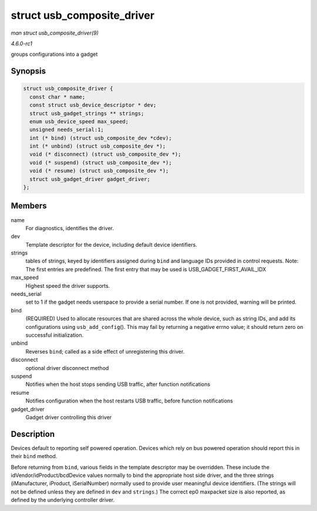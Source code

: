 
.. _API-struct-usb-composite-driver:

===========================
struct usb_composite_driver
===========================

*man struct usb_composite_driver(9)*

*4.6.0-rc1*

groups configurations into a gadget


Synopsis
========

.. code-block:: c

    struct usb_composite_driver {
      const char * name;
      const struct usb_device_descriptor * dev;
      struct usb_gadget_strings ** strings;
      enum usb_device_speed max_speed;
      unsigned needs_serial:1;
      int (* bind) (struct usb_composite_dev *cdev);
      int (* unbind) (struct usb_composite_dev *);
      void (* disconnect) (struct usb_composite_dev *);
      void (* suspend) (struct usb_composite_dev *);
      void (* resume) (struct usb_composite_dev *);
      struct usb_gadget_driver gadget_driver;
    };


Members
=======

name
    For diagnostics, identifies the driver.

dev
    Template descriptor for the device, including default device identifiers.

strings
    tables of strings, keyed by identifiers assigned during ``bind`` and language IDs provided in control requests. Note: The first entries are predefined. The first entry that may
    be used is USB_GADGET_FIRST_AVAIL_IDX

max_speed
    Highest speed the driver supports.

needs_serial
    set to 1 if the gadget needs userspace to provide a serial number. If one is not provided, warning will be printed.

bind
    (REQUIRED) Used to allocate resources that are shared across the whole device, such as string IDs, and add its configurations using ``usb_add_config``\ (). This may fail by
    returning a negative errno value; it should return zero on successful initialization.

unbind
    Reverses ``bind``; called as a side effect of unregistering this driver.

disconnect
    optional driver disconnect method

suspend
    Notifies when the host stops sending USB traffic, after function notifications

resume
    Notifies configuration when the host restarts USB traffic, before function notifications

gadget_driver
    Gadget driver controlling this driver


Description
===========

Devices default to reporting self powered operation. Devices which rely on bus powered operation should report this in their ``bind`` method.

Before returning from ``bind``, various fields in the template descriptor may be overridden. These include the idVendor/idProduct/bcdDevice values normally to bind the appropriate
host side driver, and the three strings (iManufacturer, iProduct, iSerialNumber) normally used to provide user meaningful device identifiers. (The strings will not be defined
unless they are defined in ``dev`` and ``strings``.) The correct ep0 maxpacket size is also reported, as defined by the underlying controller driver.
